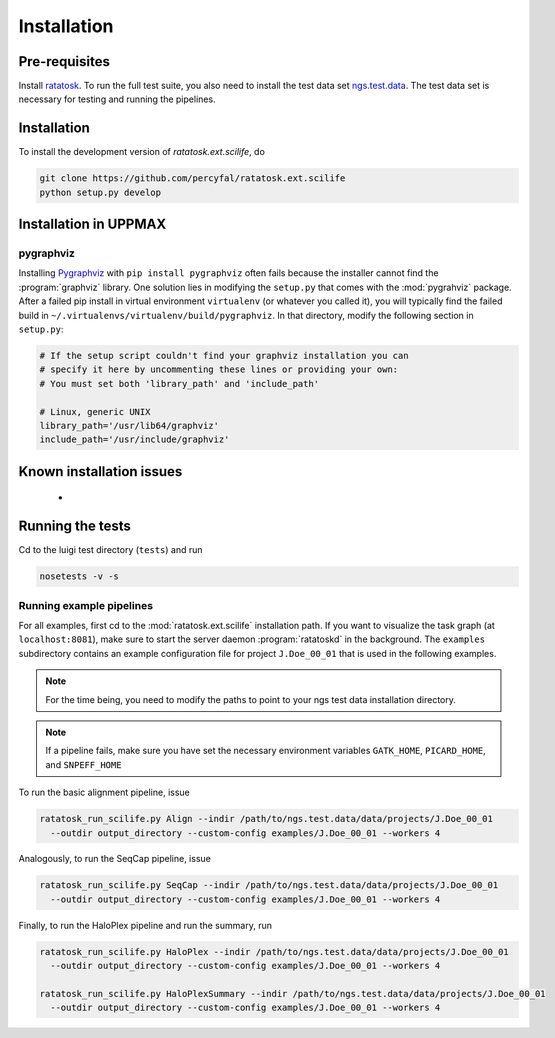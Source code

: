 Installation
============

Pre-requisites
--------------

Install `ratatosk <https://github.com/percyfal/ratatosk>`_. To run the
full test suite, you also need to install the test data set
`ngs.test.data <https://github.com/percyfal/ngs.test.data.git>`_. The
test data set is necessary for testing and running the pipelines.

.. _installation:

Installation
------------

To install the development version of `ratatosk.ext.scilife`, do

.. code-block:: text
	
	git clone https://github.com/percyfal/ratatosk.ext.scilife
	python setup.py develop

Installation in UPPMAX
----------------------

pygraphviz
^^^^^^^^^^

Installing `Pygraphviz <http://networkx.lanl.gov/pygraphviz/>`_ with
``pip install pygraphviz`` often fails because the installer cannot
find the :program:`graphviz` library. One solution lies in modifying the
``setup.py`` that comes with the :mod:`pygrahviz` package. After a failed pip
install in virtual environment ``virtualenv`` (or whatever you called
it), you will typically find the failed build in
``~/.virtualenvs/virtualenv/build/pygraphviz``. In that directory,
modify the following section in  ``setup.py``:

.. code-block:: text

   # If the setup script couldn't find your graphviz installation you can
   # specify it here by uncommenting these lines or providing your own:
   # You must set both 'library_path' and 'include_path'

   # Linux, generic UNIX
   library_path='/usr/lib64/graphviz'
   include_path='/usr/include/graphviz'

Known installation issues
-------------------------

 - 


Running the tests
-----------------

Cd to the luigi test directory (``tests``) and run

.. code-block:: text

	nosetests -v -s 
	

Running example pipelines
^^^^^^^^^^^^^^^^^^^^^^^^^

For all examples, first cd to the :mod:`ratatosk.ext.scilife`
installation path. If you want to visualize the task graph (at
``localhost:8081``), make sure to start the server daemon
:program:`ratatoskd` in the background. The ``examples`` subdirectory
contains an example configuration file for project ``J.Doe_00_01``
that is used in the following examples.

.. note:: For the time being, you need to modify the paths to point to your ngs
   test data installation directory.

.. note:: If a pipeline fails, make sure you have set the necessary
   environment variables ``GATK_HOME``, ``PICARD_HOME``, and
   ``SNPEFF_HOME``

To run the basic alignment pipeline, issue

.. code-block:: text

   ratatosk_run_scilife.py Align --indir /path/to/ngs.test.data/data/projects/J.Doe_00_01
     --outdir output_directory --custom-config examples/J.Doe_00_01 --workers 4

Analogously, to run the SeqCap pipeline, issue

.. code-block:: text

   ratatosk_run_scilife.py SeqCap --indir /path/to/ngs.test.data/data/projects/J.Doe_00_01
     --outdir output_directory --custom-config examples/J.Doe_00_01 --workers 4


Finally, to run the HaloPlex pipeline and run the summary, run

.. code-block:: text

   ratatosk_run_scilife.py HaloPlex --indir /path/to/ngs.test.data/data/projects/J.Doe_00_01
     --outdir output_directory --custom-config examples/J.Doe_00_01 --workers 4

   ratatosk_run_scilife.py HaloPlexSummary --indir /path/to/ngs.test.data/data/projects/J.Doe_00_01
     --outdir output_directory --custom-config examples/J.Doe_00_01 --workers 4

